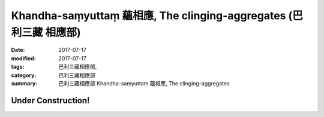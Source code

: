 Khandha-saṃyuttaṃ 蘊相應, The clinging-aggregates (巴利三藏 相應部)
#####################################################################

:date: 2017-07-17
:modified: 2017-07-17
:tags: 巴利三藏相應部, 
:category: 巴利三藏相應部
:summary: 巴利三藏相應部 Khandha-saṃyuttaṃ 蘊相應, The clinging-aggregates

Under Construction!
+++++++++++++++++++++++++


..
  create on 2017.07.17
